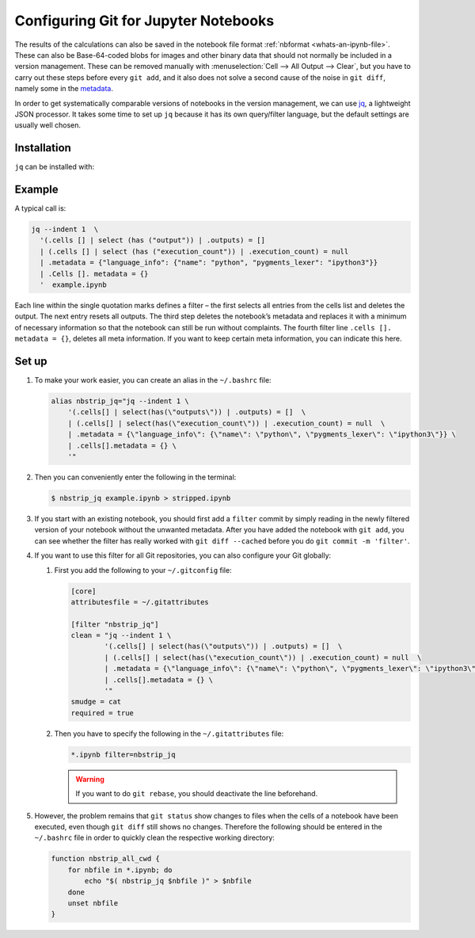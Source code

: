 Configuring Git for Jupyter Notebooks
=====================================

The results of the calculations can also be saved in the notebook file format
:ref:`nbformat <whats-an-ipynb-file>`. These can also be Base-64-coded blobs
for images and other binary data that should not normally be included in a
version management. These can be removed manually with :menuselection:`Cell -->
All Output --> Clear`, but you have to carry out these steps before every ``git
add``, and it also does not solve a second cause of the noise in ``git diff``,
namely some in the `metadata
<https://nbformat.readthedocs.io/en/latest/format_description.html#metadata>`_.

In order to get systematically comparable versions of notebooks in the version
management, we can use `jq <https://stedolan.github.io/jq/>`_, a lightweight
JSON processor. It takes some time to set up ``jq`` because it has its own
query/filter language, but the default settings are usually well chosen.

Installation
------------

``jq`` can be installed with:

.. tab:: Debian/Ubuntu 

   .. code-block:: console

      $ sudo apt install jq

.. tab:: macOS

   .. code-block:: console

      $ brew install jq

Example
-------

A typical call is:

.. code-block:: console

    jq --indent 1  \
      '(.cells [] | select (has ("output")) | .outputs) = []
      | (.cells [] | select (has ("execution_count")) | .execution_count) = null
      | .metadata = {"language_info": {"name": "python", "pygments_lexer": "ipython3"}}
      | .Cells []. metadata = {}
      '  example.ipynb

Each line within the single quotation marks defines a filter – the first selects
all entries from the cells list and deletes the output. The next entry resets all
outputs. The third step deletes the notebook’s metadata and replaces it with a
minimum of necessary information so that the notebook can still be run without
complaints. The fourth filter line ``.cells []. metadata = {}``, deletes all meta
information. If you want to keep certain meta information, you can indicate this
here.

Set up
------

#. To make your work easier, you can create an alias in the ``~/.bashrc`` file:

   .. code-block:: bash

    alias nbstrip_jq="jq --indent 1 \
        '(.cells[] | select(has(\"outputs\")) | .outputs) = []  \
        | (.cells[] | select(has(\"execution_count\")) | .execution_count) = null  \
        | .metadata = {\"language_info\": {\"name\": \"python\", \"pygments_lexer\": \"ipython3\"}} \
        | .cells[].metadata = {} \
        '"

#. Then you can conveniently enter the following in the terminal:

   .. code-block:: console

    $ nbstrip_jq example.ipynb > stripped.ipynb

#. If you start with an existing notebook, you should first add a ``filter``
   commit by simply reading in the newly filtered version of your notebook
   without the unwanted metadata. After you have added the notebook with ``git
   add``, you can see whether the filter has really worked with ``git diff
   --cached``  before you do ``git commit -m 'filter'``.

#. If you want to use this filter for all Git repositories, you can also
   configure your Git globally:

   #. First you add the following to your ``~/.gitconfig`` file:

      .. code-block:: ini

        [core]
        attributesfile = ~/.gitattributes

        [filter "nbstrip_jq"]
        clean = "jq --indent 1 \
                '(.cells[] | select(has(\"outputs\")) | .outputs) = []  \
                | (.cells[] | select(has(\"execution_count\")) | .execution_count) = null  \
                | .metadata = {\"language_info\": {\"name\": \"python\", \"pygments_lexer\": \"ipython3\"}} \
                | .cells[].metadata = {} \
                '"
        smudge = cat
        required = true

   #. Then you have to specify the following in the ``~/.gitattributes`` file:

      .. code-block:: ini

        *.ipynb filter=nbstrip_jq

      .. warning::
         If you want to do ``git rebase``, you should deactivate the line
         beforehand.

#. However, the problem remains that ``git status`` show changes to files when
   the cells of a notebook have been executed, even though  ``git diff``  still
   shows no changes. Therefore the following should be entered in the
   ``~/.bashrc`` file in order to quickly clean the respective working
   directory:

   .. code-block:: bash

    function nbstrip_all_cwd {
        for nbfile in *.ipynb; do
            echo "$( nbstrip_jq $nbfile )" > $nbfile
        done
        unset nbfile
    }
